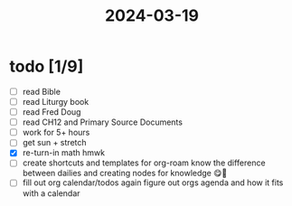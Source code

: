 :PROPERTIES:
:ID:       afc33cf9-de6f-44f3-82e7-457fabaf03f2
:END:
#+title: 2024-03-19
* todo [1/9]
- [ ] read Bible
- [ ] read Liturgy book
- [ ] read Fred Doug
- [ ] read CH12 and Primary Source Documents
- [ ] work for 5+ hours
- [ ] get sun + stretch
- [X] re-turn-in math hmwk
- [ ] create shortcuts and templates for org-roam
  know the difference between dailies and creating nodes for knowledge 😋🧠
- [ ] fill out org calendar/todos again
  figure out orgs agenda and how it fits with a calendar
